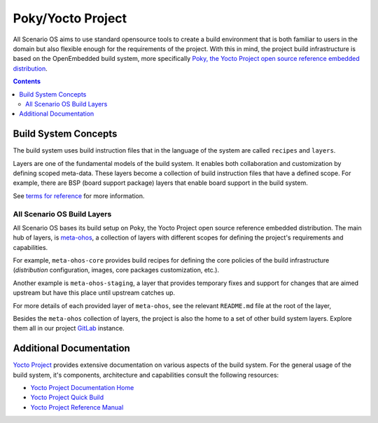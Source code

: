 .. SPDX-FileCopyrightText: Huawei Inc.
..
.. SPDX-License-Identifier: CC-BY-4.0

Poky/Yocto Project
##################

All Scenario OS aims to use standard opensource tools to create a build environment
that is both familiar to users in the domain but also flexible enough for the
requirements of the project. With this in mind, the project build
infrastructure is based on the OpenEmbedded build system, more specifically
`Poky, the Yocto Project open source reference embedded distribution <https://www.yoctoproject.org/software-overview/>`_.

.. contents:: 
    :depth: 3

Build System Concepts
*********************

The build system uses build instruction files that in the language of the
system are called ``recipes`` and ``layers``.

Layers are one of the fundamental models of the build system. It enables both
collaboration and customization by defining scoped meta-data. These layers
become a collection of build instruction files that have a defined scope. For
example, there are BSP (board support package) layers that enable board support
in the build system.

See `terms  for reference <https://www.yoctoproject.org/software-overview/>`_
for more information.

All Scenario OS Build Layers
----------------------------

All Scenario OS bases its build setup on Poky, the Yocto Project open source
reference embedded distribution. The main hub of layers, is `meta-ohos <https://git.ostc-eu.org/OSTC/meta-ohos/>`_,
a collection of layers with different scopes for defining the project's
requirements and capabilities.

For example, ``meta-ohos-core`` provides build recipes for defining the core
policies of the build infrastructure (`distribution` configuration, images,
core packages customization, etc.).

Another example is ``meta-ohos-staging``, a layer that provides temporary fixes
and support for changes that are aimed upstream but have this place until
upstream catches up.

For more details of each provided layer of ``meta-ohos``, see the relevant
``README.md`` file at the root of the layer,

Besides the ``meta-ohos`` collection of layers, the project is also the home
to a set of other build system layers. Explore them all in our project `GitLab <https://git.ostc-eu.org/OSTC/OHOS>`_
instance.

Additional Documentation
************************

`Yocto Project <https://www.yoctoproject.org>`_ provides extensive
documentation on various aspects of the build system. For the general usage of the build system, it's components, architecture and capabilities consult the following resources:

- `Yocto Project Documentation Home <https://docs.yoctoproject.org/>`_
- `Yocto Project Quick Build <https://www.yoctoproject.org/docs/current/brief-yoctoprojectqs/brief-yoctoprojectqs.html>`_
- `Yocto Project Reference Manual <https://www.yoctoproject.org/docs/latest/ref-manual/ref-manual.html>`_
